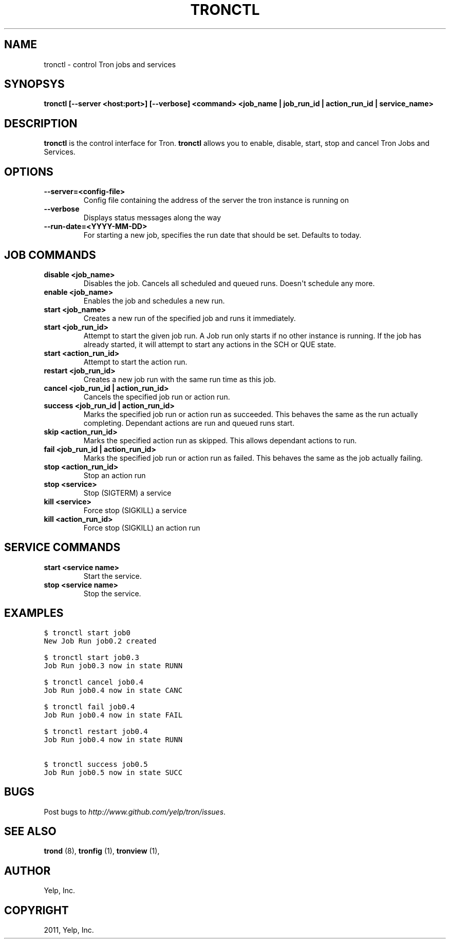 .TH "TRONCTL" "1" "April 24, 2013" "0.6" "Tron"
.SH NAME
tronctl \- control Tron jobs and services
.
.nr rst2man-indent-level 0
.
.de1 rstReportMargin
\\$1 \\n[an-margin]
level \\n[rst2man-indent-level]
level margin: \\n[rst2man-indent\\n[rst2man-indent-level]]
-
\\n[rst2man-indent0]
\\n[rst2man-indent1]
\\n[rst2man-indent2]
..
.de1 INDENT
.\" .rstReportMargin pre:
. RS \\$1
. nr rst2man-indent\\n[rst2man-indent-level] \\n[an-margin]
. nr rst2man-indent-level +1
.\" .rstReportMargin post:
..
.de UNINDENT
. RE
.\" indent \\n[an-margin]
.\" old: \\n[rst2man-indent\\n[rst2man-indent-level]]
.nr rst2man-indent-level -1
.\" new: \\n[rst2man-indent\\n[rst2man-indent-level]]
.in \\n[rst2man-indent\\n[rst2man-indent-level]]u
..
.\" Man page generated from reStructeredText.
.
.SH SYNOPSYS
.sp
\fBtronctl [\-\-server <host:port>] [\-\-verbose] <command> <job_name | job_run_id | action_run_id | service_name>\fP
.SH DESCRIPTION
.sp
\fBtronctl\fP is the control interface for Tron. \fBtronctl\fP allows you to
enable, disable, start, stop and cancel Tron Jobs and Services.
.SH OPTIONS
.INDENT 0.0
.TP
.B \fB\-\-server=<config\-file>\fP
Config file containing the address of the server the tron instance is running on
.TP
.B \fB\-\-verbose\fP
Displays status messages along the way
.TP
.B \fB\-\-run\-date=<YYYY\-MM\-DD>\fP
For starting a new job, specifies the run date that should be set. Defaults to today.
.UNINDENT
.SH JOB COMMANDS
.INDENT 0.0
.TP
.B disable <job_name>
Disables the job. Cancels all scheduled and queued runs. Doesn\(aqt
schedule any more.
.TP
.B enable <job_name>
Enables the job and schedules a new run.
.TP
.B start <job_name>
Creates a new run of the specified job and runs it immediately.
.TP
.B start <job_run_id>
Attempt to start the given job run. A Job run only starts if no
other instance is running. If the job has already started, it will attempt
to start any actions in the SCH or QUE state.
.TP
.B start <action_run_id>
Attempt to start the action run.
.TP
.B restart <job_run_id>
Creates a new job run with the same run time as this job.
.TP
.B cancel <job_run_id | action_run_id>
Cancels the specified job run or action run.
.TP
.B success <job_run_id | action_run_id>
Marks the specified job run or action run as succeeded.  This behaves the
same as the run actually completing.  Dependant actions are run and queued
runs start.
.TP
.B skip <action_run_id>
Marks the specified action run as skipped.  This allows dependant actions
to run.
.TP
.B fail <job_run_id | action_run_id>
Marks the specified job run or action run as failed.  This behaves the same
as the job actually failing.
.TP
.B stop <action_run_id>
Stop an action run
.TP
.B stop <service>
Stop (SIGTERM) a service
.TP
.B kill <service>
Force stop (SIGKILL) a service
.TP
.B kill <action_run_id>
Force stop (SIGKILL) an action run
.UNINDENT
.SH SERVICE COMMANDS
.INDENT 0.0
.TP
.B start <service name>
Start the service.
.TP
.B stop <service name>
Stop the service.
.UNINDENT
.SH EXAMPLES
.sp
.nf
.ft C
$ tronctl start job0
New Job Run job0.2 created

$ tronctl start job0.3
Job Run job0.3 now in state RUNN

$ tronctl cancel job0.4
Job Run job0.4 now in state CANC

$ tronctl fail job0.4
Job Run job0.4 now in state FAIL

$ tronctl restart job0.4
Job Run job0.4 now in state RUNN

$ tronctl success job0.5
Job Run job0.5 now in state SUCC
.ft P
.fi
.SH BUGS
.sp
Post bugs to \fI\%http://www.github.com/yelp/tron/issues\fP.
.SH SEE ALSO
.sp
\fBtrond\fP (8), \fBtronfig\fP (1), \fBtronview\fP (1),
.SH AUTHOR
Yelp, Inc.
.SH COPYRIGHT
2011, Yelp, Inc.
.\" Generated by docutils manpage writer.
.\"
.
